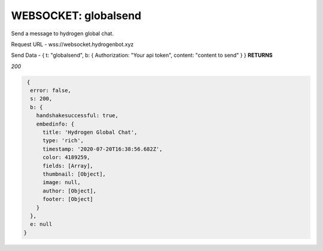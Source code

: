 WEBSOCKET: globalsend
================

Send a message to hydrogen global chat.

Request URL - wss://websocket.hydrogenbot.xyz

Send Data - { t: "globalsend", b: { Authorization: "Your api token", content: "content to send" } }
**RETURNS**

*200*

.. code-block:: json

   {
    error: false,
    s: 200,
    b: {
      handshakesuccessful: true,
      embedinfo: {
        title: 'Hydrogen Global Chat',
        type: 'rich',
        timestamp: '2020-07-20T16:38:56.682Z',
        color: 4189259,
        fields: [Array],
        thumbnail: [Object],
        image: null,
        author: [Object],
        footer: [Object]
      }
    },
    e: null
  }
   
